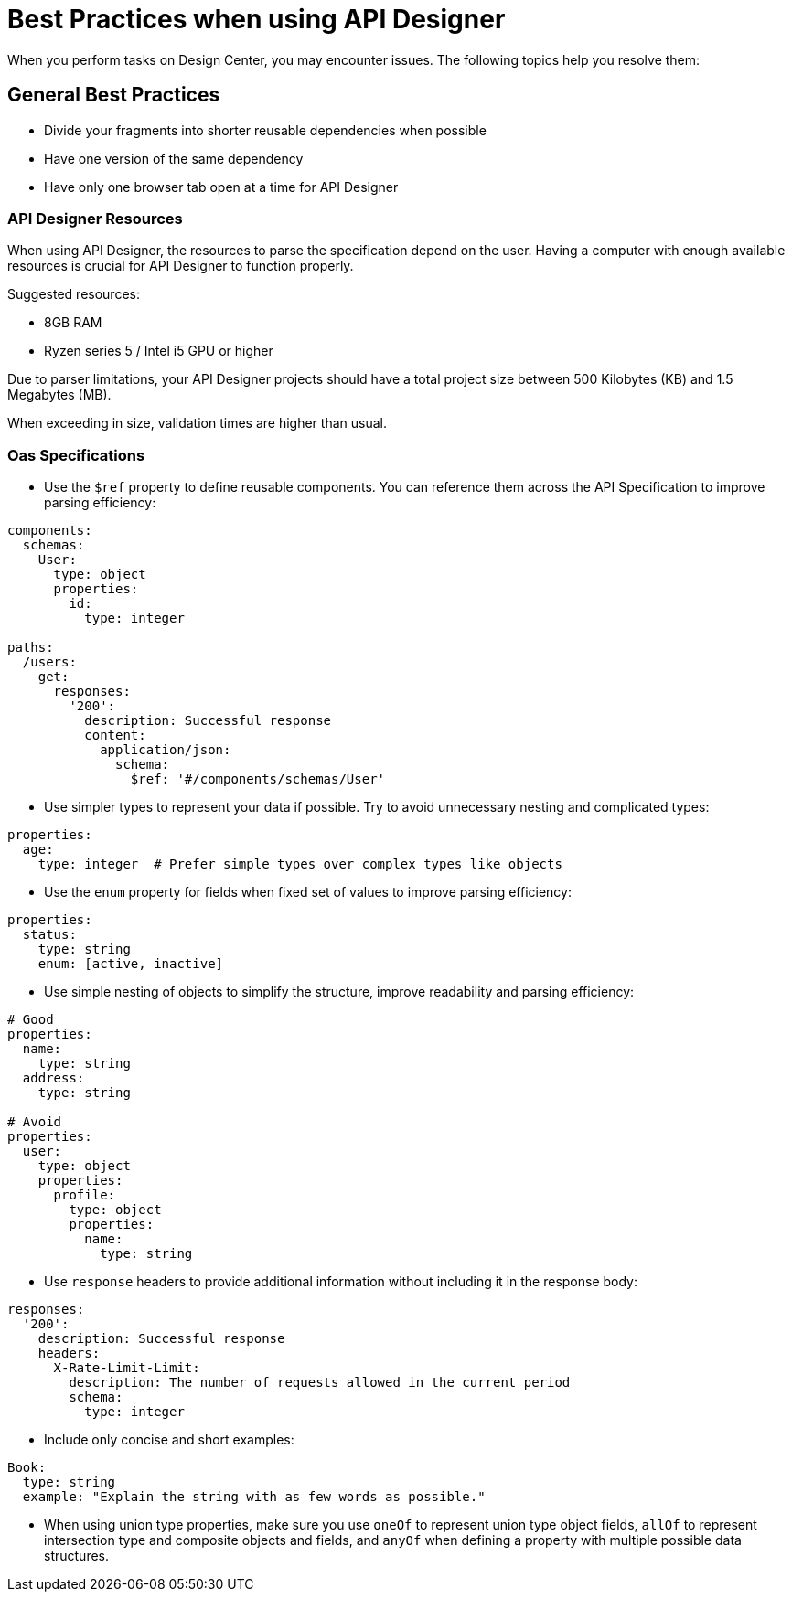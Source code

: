 = Best Practices when using API Designer

When you perform tasks on Design Center, you may encounter issues. The following topics help you resolve them:

== General Best Practices

* Divide your fragments into shorter reusable dependencies when possible

* Have one version of the same dependency

* Have only one browser tab open at a time for API Designer

=== API Designer Resources

When using API Designer, the resources to parse the specification depend on the user. Having a computer with enough available resources is crucial for API Designer to function properly.

Suggested resources:

* 8GB RAM
* Ryzen series 5 / Intel i5 GPU or higher

Due to parser limitations, your API Designer projects should have a total project size between 500 Kilobytes (KB) and 1.5 Megabytes (MB). 

When exceeding in size, validation times are higher than usual.

=== Oas Specifications


* Use the `$ref` property to define reusable components. You can reference them across the API Specification to improve parsing efficiency:

----
components:
  schemas:
    User:
      type: object
      properties:
        id:
          type: integer

paths:
  /users:
    get:
      responses:
        '200':
          description: Successful response
          content:
            application/json:
              schema:
                $ref: '#/components/schemas/User'

----

* Use simpler types to represent your data if possible. Try to avoid unnecessary nesting and complicated types:

----
properties:
  age:
    type: integer  # Prefer simple types over complex types like objects

----

* Use the `enum` property for fields when fixed set of values to improve parsing efficiency: 

----
properties:
  status:
    type: string
    enum: [active, inactive]

----

* Use simple nesting of objects to simplify the structure, improve readability and parsing efficiency: 

----
# Good
properties:
  name:
    type: string
  address:
    type: string

# Avoid
properties:
  user:
    type: object
    properties:
      profile:
        type: object
        properties:
          name:
            type: string

----

* Use `response` headers to provide additional information without including it in the response body:

----
responses:
  '200':
    description: Successful response
    headers:
      X-Rate-Limit-Limit:
        description: The number of requests allowed in the current period
        schema:
          type: integer

----

* Include only concise and short examples: 
----
Book:
  type: string
  example: "Explain the string with as few words as possible."
----

* When using union type properties, make sure you use `oneOf` to represent union type object fields, `allOf` to represent intersection type and composite objects and fields, and `anyOf` when defining a property with multiple possible data structures. 

